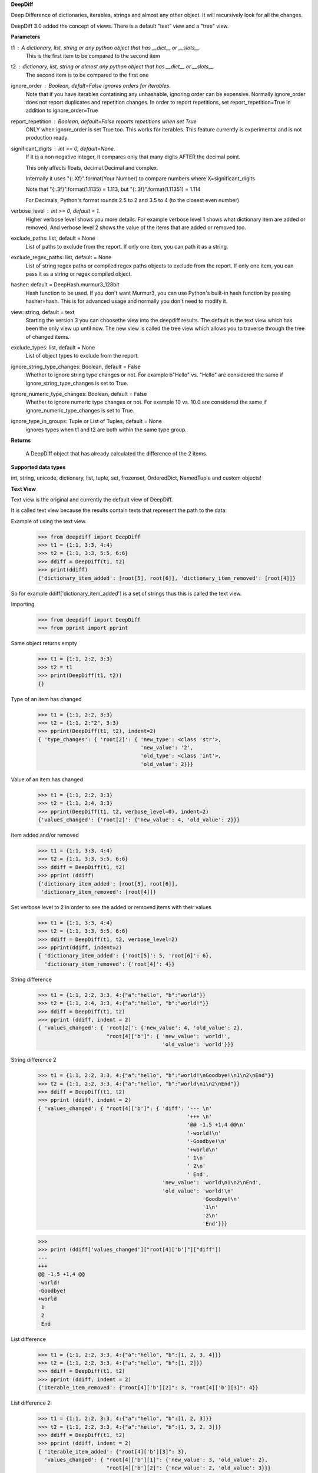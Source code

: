 **DeepDiff**

Deep Difference of dictionaries, iterables, strings and almost any other object.
It will recursively look for all the changes.

DeepDiff 3.0 added the concept of views.
There is a default "text" view and a "tree" view.

**Parameters**

t1 : A dictionary, list, string or any python object that has __dict__ or __slots__
    This is the first item to be compared to the second item

t2 : dictionary, list, string or almost any python object that has __dict__ or __slots__
    The second item is to be compared to the first one

ignore_order : Boolean, defalt=False ignores orders for iterables.
    Note that if you have iterables contatining any unhashable, ignoring order can be expensive.
    Normally ignore_order does not report duplicates and repetition changes.
    In order to report repetitions, set report_repetition=True in addition to ignore_order=True

report_repetition : Boolean, default=False reports repetitions when set True
    ONLY when ignore_order is set True too. This works for iterables.
    This feature currently is experimental and is not production ready.

significant_digits : int >= 0, default=None.
    If it is a non negative integer, it compares only that many digits AFTER
    the decimal point.

    This only affects floats, decimal.Decimal and complex.

    Internally it uses "{:.Xf}".format(Your Number) to compare numbers where X=significant_digits

    Note that "{:.3f}".format(1.1135) = 1.113, but "{:.3f}".format(1.11351) = 1.114

    For Decimals, Python's format rounds 2.5 to 2 and 3.5 to 4 (to the closest even number)

verbose_level : int >= 0, default = 1.
    Higher verbose level shows you more details.
    For example verbose level 1 shows what dictionary item are added or removed.
    And verbose level 2 shows the value of the items that are added or removed too.

exclude_paths: list, default = None
    List of paths to exclude from the report. If only one item, you can path it as a string.

exclude_regex_paths: list, default = None
    List of string regex paths or compiled regex paths objects to exclude from the report. If only one item, you can pass it as a string or regex compiled object.


hasher: default = DeepHash.murmur3_128bit
    Hash function to be used. If you don't want Murmur3, you can use Python's built-in hash function
    by passing hasher=hash. This is for advanced usage and normally you don't need to modify it.

view: string, default = text
    Starting the version 3 you can choosethe view into the deepdiff results.
    The default is the text view which has been the only view up until now.
    The new view is called the tree view which allows you to traverse through
    the tree of changed items.

exclude_types: list, default = None
    List of object types to exclude from the report.

ignore_string_type_changes: Boolean, default = False
    Whether to ignore string type changes or not. For example b"Hello" vs. "Hello" are considered the same if ignore_string_type_changes is set to True.

ignore_numeric_type_changes: Boolean, default = False
    Whether to ignore numeric type changes or not. For example 10 vs. 10.0 are considered the same if ignore_numeric_type_changes is set to True.

ignore_type_in_groups: Tuple or List of Tuples, default = None
    ignores types when t1 and t2 are both within the same type group.

**Returns**

    A DeepDiff object that has already calculated the difference of the 2 items.

**Supported data types**

int, string, unicode, dictionary, list, tuple, set, frozenset, OrderedDict, NamedTuple and custom objects!

**Text View**

Text view is the original and currently the default view of DeepDiff.

It is called text view because the results contain texts that represent the path to the data:

Example of using the text view.
    >>> from deepdiff import DeepDiff
    >>> t1 = {1:1, 3:3, 4:4}
    >>> t2 = {1:1, 3:3, 5:5, 6:6}
    >>> ddiff = DeepDiff(t1, t2)
    >>> print(ddiff)
    {'dictionary_item_added': [root[5], root[6]], 'dictionary_item_removed': [root[4]]}

So for example ddiff['dictionary_item_added'] is a set of strings thus this is called the text view.

.. seealso::
    The following examples are using the *default text view.*
    The Tree View is introduced in DeepDiff v3 and provides
    traversing capabilitie through your diffed data and more!
    Read more about the Tree View at the bottom of this page.

Importing
    >>> from deepdiff import DeepDiff
    >>> from pprint import pprint

Same object returns empty
    >>> t1 = {1:1, 2:2, 3:3}
    >>> t2 = t1
    >>> print(DeepDiff(t1, t2))
    {}

Type of an item has changed
    >>> t1 = {1:1, 2:2, 3:3}
    >>> t2 = {1:1, 2:"2", 3:3}
    >>> pprint(DeepDiff(t1, t2), indent=2)
    { 'type_changes': { 'root[2]': { 'new_type': <class 'str'>,
                                     'new_value': '2',
                                     'old_type': <class 'int'>,
                                     'old_value': 2}}}

Value of an item has changed
    >>> t1 = {1:1, 2:2, 3:3}
    >>> t2 = {1:1, 2:4, 3:3}
    >>> pprint(DeepDiff(t1, t2, verbose_level=0), indent=2)
    {'values_changed': {'root[2]': {'new_value': 4, 'old_value': 2}}}

Item added and/or removed
    >>> t1 = {1:1, 3:3, 4:4}
    >>> t2 = {1:1, 3:3, 5:5, 6:6}
    >>> ddiff = DeepDiff(t1, t2)
    >>> pprint (ddiff)
    {'dictionary_item_added': [root[5], root[6]],
     'dictionary_item_removed': [root[4]]}

Set verbose level to 2 in order to see the added or removed items with their values
    >>> t1 = {1:1, 3:3, 4:4}
    >>> t2 = {1:1, 3:3, 5:5, 6:6}
    >>> ddiff = DeepDiff(t1, t2, verbose_level=2)
    >>> pprint(ddiff, indent=2)
    { 'dictionary_item_added': {'root[5]': 5, 'root[6]': 6},
      'dictionary_item_removed': {'root[4]': 4}}

String difference
    >>> t1 = {1:1, 2:2, 3:3, 4:{"a":"hello", "b":"world"}}
    >>> t2 = {1:1, 2:4, 3:3, 4:{"a":"hello", "b":"world!"}}
    >>> ddiff = DeepDiff(t1, t2)
    >>> pprint (ddiff, indent = 2)
    { 'values_changed': { 'root[2]': {'new_value': 4, 'old_value': 2},
                          "root[4]['b']": { 'new_value': 'world!',
                                            'old_value': 'world'}}}


String difference 2
    >>> t1 = {1:1, 2:2, 3:3, 4:{"a":"hello", "b":"world!\nGoodbye!\n1\n2\nEnd"}}
    >>> t2 = {1:1, 2:2, 3:3, 4:{"a":"hello", "b":"world\n1\n2\nEnd"}}
    >>> ddiff = DeepDiff(t1, t2)
    >>> pprint (ddiff, indent = 2)
    { 'values_changed': { "root[4]['b']": { 'diff': '--- \n'
                                                    '+++ \n'
                                                    '@@ -1,5 +1,4 @@\n'
                                                    '-world!\n'
                                                    '-Goodbye!\n'
                                                    '+world\n'
                                                    ' 1\n'
                                                    ' 2\n'
                                                    ' End',
                                            'new_value': 'world\n1\n2\nEnd',
                                            'old_value': 'world!\n'
                                                         'Goodbye!\n'
                                                         '1\n'
                                                         '2\n'
                                                         'End'}}}

    >>>
    >>> print (ddiff['values_changed']["root[4]['b']"]["diff"])
    --- 
    +++ 
    @@ -1,5 +1,4 @@
    -world!
    -Goodbye!
    +world
     1
     2
     End

List difference
    >>> t1 = {1:1, 2:2, 3:3, 4:{"a":"hello", "b":[1, 2, 3, 4]}}
    >>> t2 = {1:1, 2:2, 3:3, 4:{"a":"hello", "b":[1, 2]}}
    >>> ddiff = DeepDiff(t1, t2)
    >>> pprint (ddiff, indent = 2)
    {'iterable_item_removed': {"root[4]['b'][2]": 3, "root[4]['b'][3]": 4}}

List difference 2:
    >>> t1 = {1:1, 2:2, 3:3, 4:{"a":"hello", "b":[1, 2, 3]}}
    >>> t2 = {1:1, 2:2, 3:3, 4:{"a":"hello", "b":[1, 3, 2, 3]}}
    >>> ddiff = DeepDiff(t1, t2)
    >>> pprint (ddiff, indent = 2)
    { 'iterable_item_added': {"root[4]['b'][3]": 3},
      'values_changed': { "root[4]['b'][1]": {'new_value': 3, 'old_value': 2},
                          "root[4]['b'][2]": {'new_value': 2, 'old_value': 3}}}

List difference ignoring order or duplicates: (with the same dictionaries as above)
    >>> t1 = {1:1, 2:2, 3:3, 4:{"a":"hello", "b":[1, 2, 3]}}
    >>> t2 = {1:1, 2:2, 3:3, 4:{"a":"hello", "b":[1, 3, 2, 3]}}
    >>> ddiff = DeepDiff(t1, t2, ignore_order=True)
    >>> print (ddiff)
    {}

List difference ignoring order but reporting repetitions:
    >>> from deepdiff import DeepDiff
    >>> from pprint import pprint
    >>> t1 = [1, 3, 1, 4]
    >>> t2 = [4, 4, 1]
    >>> ddiff = DeepDiff(t1, t2, ignore_order=True, report_repetition=True)
    >>> pprint(ddiff, indent=2)
    { 'iterable_item_removed': {'root[1]': 3},
      'repetition_change': { 'root[0]': { 'new_indexes': [2],
                                          'new_repeat': 1,
                                          'old_indexes': [0, 2],
                                          'old_repeat': 2,
                                          'value': 1},
                             'root[3]': { 'new_indexes': [0, 1],
                                          'new_repeat': 2,
                                          'old_indexes': [3],
                                          'old_repeat': 1,
                                          'value': 4}}}

List that contains dictionary:
    >>> t1 = {1:1, 2:2, 3:3, 4:{"a":"hello", "b":[1, 2, {1:1, 2:2}]}}
    >>> t2 = {1:1, 2:2, 3:3, 4:{"a":"hello", "b":[1, 2, {1:3}]}}
    >>> ddiff = DeepDiff(t1, t2)
    >>> pprint (ddiff, indent = 2)
    { 'dictionary_item_removed': [root[4]['b'][2][2]],
      'values_changed': {"root[4]['b'][2][1]": {'new_value': 3, 'old_value': 1}}}

Sets:
    >>> t1 = {1, 2, 8}
    >>> t2 = {1, 2, 3, 5}
    >>> ddiff = DeepDiff(t1, t2)
    >>> pprint(ddiff)
    {'set_item_added': [root[3], root[5]], 'set_item_removed': [root[8]]}

Named Tuples:
    >>> from collections import namedtuple
    >>> Point = namedtuple('Point', ['x', 'y'])
    >>> t1 = Point(x=11, y=22)
    >>> t2 = Point(x=11, y=23)
    >>> pprint (DeepDiff(t1, t2))
    {'values_changed': {'root.y': {'new_value': 23, 'old_value': 22}}}

Custom objects:
    >>> class ClassA(object):
    ...     a = 1
    ...     def __init__(self, b):
    ...         self.b = b
    ...
    >>> t1 = ClassA(1)
    >>> t2 = ClassA(2)
    >>>
    >>> pprint(DeepDiff(t1, t2))
    {'values_changed': {'root.b': {'new_value': 2, 'old_value': 1}}}

Object attribute added:
    >>> t2.c = "new attribute"
    >>> pprint(DeepDiff(t1, t2))
    {'attribute_added': [root.c],
     'values_changed': {'root.b': {'new_value': 2, 'old_value': 1}}}

Approximate decimals comparison (Significant digits after the point):
    >>> t1 = Decimal('1.52')
    >>> t2 = Decimal('1.57')
    >>> DeepDiff(t1, t2, significant_digits=0)
    {}
    >>> DeepDiff(t1, t2, significant_digits=1)
    {'values_changed': {'root': {'new_value': Decimal('1.57'), 'old_value': Decimal('1.52')}}}

Approximate float comparison (Significant digits after the point):
    >>> t1 = [ 1.1129, 1.3359 ]
    >>> t2 = [ 1.113, 1.3362 ]
    >>> pprint(DeepDiff(t1, t2, significant_digits=3))
    {}
    >>> pprint(DeepDiff(t1, t2))
    {'values_changed': {'root[0]': {'new_value': 1.113, 'old_value': 1.1129},
                        'root[1]': {'new_value': 1.3362, 'old_value': 1.3359}}}
    >>> pprint(DeepDiff(1.23*10**20, 1.24*10**20, significant_digits=1))
    {'values_changed': {'root': {'new_value': 1.24e+20, 'old_value': 1.23e+20}}}


.. note::
    All the examples for the text view work for the tree view too.
    You just need to set view='tree' to get it in tree form.


**Ignore Type Changes**

Type change
    >>> t1 = {1:1, 2:2, 3:3, 4:{"a":"hello", "b":[1, 2, 3]}}
    >>> t2 = {1:1, 2:2, 3:3, 4:{"a":"hello", "b":"world\n\n\nEnd"}}
    >>> ddiff = DeepDiff(t1, t2)
    >>> pprint (ddiff, indent = 2)
    { 'type_changes': { "root[4]['b']": { 'new_type': <class 'str'>,
                                          'new_value': 'world\n\n\nEnd',
                                          'old_type': <class 'list'>,
                                          'old_value': [1, 2, 3]}}}

And if you don't care about the value of items that have changed type, please set verbose level to 0
    >>> t1 = {1:1, 2:2, 3:3}
    >>> t2 = {1:1, 2:"2", 3:3}
    >>> pprint(DeepDiff(t1, t2, verbose_level=0), indent=2)
    { 'type_changes': { 'root[2]': { 'new_type': <class 'str'>,
                                     'old_type': <class 'int'>}}}


Exclude types

Exclude certain types from comparison:
    >>> l1 = logging.getLogger("test")
    >>> l2 = logging.getLogger("test2")
    >>> t1 = {"log": l1, 2: 1337}
    >>> t2 = {"log": l2, 2: 1337}
    >>> print(DeepDiff(t1, t2, exclude_types={logging.Logger}))
    {}

ignore_type_in_groups

Ignore type changes between members of groups of types. For example if you want to ignore type changes between float and decimals etc. Note that this is a more granular feature. Most of the times the shortcuts provided to you are enough.
The shortcuts are ignore_string_type_changes which by default is False and ignore_numeric_type_changes which is by default False. You can read more about those shortcuts in this page. ignore_type_in_groups gives you more control compared to the shortcuts.

For example lets say you have specifically str and byte datatypes to be ignored for type changes. Then you have a couple of options:

1. Set ignore_string_type_changes=True.
2. Or set ignore_type_in_groups=[(str, bytes)]. Here you are saying if we detect one type to be str and the other one bytes, do not report them as type change. It is exactly as passing ignore_type_in_groups=[DeepDiff.strings] or ignore_type_in_groups=DeepDiff.strings .

Now what if you want also typeA and typeB to be ignored when comparing agains each other?

1. ignore_type_in_groups=[DeepDiff.strings, (typeA, typeB)]
2. or ignore_type_in_groups=[(str, bytes), (typeA, typeB)]

ignore_string_type_changes
Default: False
    >>> DeepDiff(b'hello', 'hello', ignore_string_type_changes=True)
    {}
    >>> DeepDiff(b'hello', 'hello')
    {'type_changes': {'root': {'old_type': <class 'bytes'>, 'new_type': <class 'str'>, 'old_value': b'hello', 'new_value': 'hello'}}}

ignore_numeric_type_changes
Default: False

Ignore Type Number - Dictionary that contains float and integer:
    >>> from deepdiff import DeepDiff
    >>> from pprint import pprint
    >>> t1 = {1: 1, 2: 2.22}
    >>> t2 = {1: 1.0, 2: 2.22}
    >>> ddiff = DeepDiff(t1, t2)
    >>> pprint(ddiff, indent=2)
    { 'type_changes': { 'root[1]': { 'new_type': <class 'float'>,
                                     'new_value': 1.0,
                                     'old_type': <class 'int'>,
                                     'old_value': 1}}}
    >>> ddiff = DeepDiff(t1, t2, ignore_type_in_groups=DeepDiff.numbers)
    >>> pprint(ddiff, indent=2)
    {}

Ignore Type Number - List that contains float and integer:
    >>> from deepdiff import DeepDiff
    >>> from pprint import pprint
    >>> t1 = [1, 2, 3]
    >>> t2 = [1.0, 2.0, 3.0]
    >>> ddiff = DeepDiff(t1, t2)
    >>> pprint(ddiff, indent=2)
    { 'type_changes': { 'root[0]': { 'new_type': <class 'float'>,
                                     'new_value': 1.0,
                                     'old_type': <class 'int'>,
                                     'old_value': 1},
                        'root[1]': { 'new_type': <class 'float'>,
                                     'new_value': 2.0,
                                     'old_type': <class 'int'>,
                                     'old_value': 2},
                        'root[2]': { 'new_type': <class 'float'>,
                                     'new_value': 3.0,
                                     'old_type': <class 'int'>,
                                     'old_value': 3}}}
    >>> ddiff = DeepDiff(t1, t2, ignore_type_in_groups=DeepDiff.numbers)
    >>> pprint(ddiff, indent=2)
    {}

You can pass a list of tuples or list of lists if you have various type groups. When t1 and t2 both fall under one of these type groups, the type change will be ignored. DeepDiff already comes with 2 groups: DeepDiff.strings and DeepDiff.numbers . If you want to pass both:
    >>> ignore_type_in_groups = [DeepDiff.strings, DeepDiff.numbers]


ignore_type_in_groups example with custom objects:
    >>> class Burrito:
    ...     bread = 'flour'
    ...     def __init__(self):
    ...         self.spicy = True
    ...
    >>>
    >>> class Taco:
    ...     bread = 'flour'
    ...     def __init__(self):
    ...         self.spicy = True
    ...
    >>>
    >>> burrito = Burrito()
    >>> taco = Taco()
    >>>
    >>> burritos = [burrito]
    >>> tacos = [taco]
    >>>
    >>> DeepDiff(burritos, tacos, ignore_type_in_groups=[(Taco, Burrito)], ignore_order=True)
    {}


**Tree View**

Starting the version 3 You can chooe the view into the deepdiff results.
The tree view provides you with tree objects that you can traverse through to find
the parents of the objects that are diffed and the actual objects that are being diffed.
This view is very useful when dealing with nested objects.
Note that tree view always returns results in the form of Python sets.

You can traverse through the tree elements!

.. note::
    The Tree view is just a different representation of the diffed data.
    Behind the scene, DeepDiff creates the tree view first and then converts it to textual
    representation for the text view.

.. code:: text

    +---------------------------------------------------------------+
    |                                                               |
    |    parent(t1)              parent node            parent(t2)  |
    |      +                          ^                     +       |
    +------|--------------------------|---------------------|-------+
           |                      |   | up                  |
           | Child                |   |                     | ChildRelationship
           | Relationship         |   |                     |
           |                 down |   |                     |
    +------|----------------------|-------------------------|-------+
    |      v                      v                         v       |
    |    child(t1)              child node               child(t2)  |
    |                                                               |
    +---------------------------------------------------------------+


:up: Move up to the parent node
:down: Move down to the child node
:path(): Get the path to the current node
:t1: The first item in the current node that is being diffed
:t2: The second item in the current node that is being diffed
:additional: Additional information about the node i.e. repetition
:repetition: Shortcut to get the repetition report


The tree view allows you to have more than mere textual representaion of the diffed objects.
It gives you the actual objects (t1, t2) throughout the tree of parents and children.

**Examples Tree View**

.. note::
    The Tree View is introduced in DeepDiff 3.
    Set view='tree' in order to use this view.

Value of an item has changed (Tree View)
    >>> from deepdiff import DeepDiff
    >>> from pprint import pprint
    >>> t1 = {1:1, 2:2, 3:3}
    >>> t2 = {1:1, 2:4, 3:3}
    >>> ddiff_verbose0 = DeepDiff(t1, t2, verbose_level=0, view='tree')
    >>> ddiff_verbose0
    {'values_changed': [<root[2]>]}
    >>>
    >>> ddiff_verbose1 = DeepDiff(t1, t2, verbose_level=1, view='tree')
    >>> ddiff_verbose1
    {'values_changed': [<root[2] t1:2, t2:4>]}
    >>> set_of_values_changed = ddiff_verbose1['values_changed']
    >>> # since set_of_values_changed includes only one item in a set
    >>> # in order to get that one item we can:
    >>> (changed,) = set_of_values_changed
    >>> changed  # Another way to get this is to do: changed=list(set_of_values_changed)[0]
    <root[2] t1:2, t2:4>
    >>> changed.t1
    2
    >>> changed.t2
    4
    >>> # You can traverse through the tree, get to the parents!
    >>> changed.up
    <root t1:{1: 1, 2: 2,...}, t2:{1: 1, 2: 4,...}>

List difference (Tree View)
    >>> t1 = {1:1, 2:2, 3:3, 4:{"a":"hello", "b":[1, 2, 3, 4]}}
    >>> t2 = {1:1, 2:2, 3:3, 4:{"a":"hello", "b":[1, 2]}}
    >>> ddiff = DeepDiff(t1, t2, view='tree')
    >>> ddiff
    {'iterable_item_removed': [<root[4]['b'][2] t1:3, t2:not present>, <root[4]['b'][3] t1:4, t2:not present>]}
    >>> # Note that the iterable_item_removed is a set. In this case it has 2 items in it.
    >>> # One way to get one item from the set is to convert it to a list
    >>> # And then get the first item of the list:
    >>> removed = list(ddiff['iterable_item_removed'])[0]
    >>> removed
    <root[4]['b'][2] t1:3, t2:not present>
    >>>
    >>> parent = removed.up
    >>> parent
    <root[4]['b'] t1:[1, 2, 3, 4], t2:[1, 2]>
    >>> parent.path()
    "root[4]['b']"
    >>> parent.t1
    [1, 2, 3, 4]
    >>> parent.t2
    [1, 2]
    >>> parent.up
    <root[4] t1:{'a': 'hello...}, t2:{'a': 'hello...}>
    >>> parent.up.up
    <root t1:{1: 1, 2: 2,...}, t2:{1: 1, 2: 2,...}>
    >>> parent.up.up.t1
    {1: 1, 2: 2, 3: 3, 4: {'a': 'hello', 'b': [1, 2, 3, 4]}}
    >>> parent.up.up.t1 == t1  # It is holding the original t1 that we passed to DeepDiff
    True

List difference 2  (Tree View)
    >>> t1 = {1:1, 2:2, 3:3, 4:{"a":"hello", "b":[1, 2, 3]}}
    >>> t2 = {1:1, 2:2, 3:3, 4:{"a":"hello", "b":[1, 3, 2, 3]}}
    >>> ddiff = DeepDiff(t1, t2, view='tree')
    >>> pprint(ddiff, indent = 2)
    { 'iterable_item_added': [<root[4]['b'][3] t1:not present, t2:3>],
      'values_changed': [<root[4]['b'][1] t1:2, t2:3>, <root[4]['b'][2] t1:3, t2:2>]}
    >>>
    >>> # Note that iterable_item_added is a set with one item.
    >>> # So in order to get that one item from it, we can do:
    >>>
    >>> (added,) = ddiff['iterable_item_added']
    >>> added
    <root[4]['b'][3] t1:not present, t2:3>
    >>> added.up.up
    <root[4] t1:{'a': 'hello...}, t2:{'a': 'hello...}>
    >>> added.up.up.path()
    'root[4]'
    >>> added.up.up.down
    <root[4]['b'] t1:[1, 2, 3], t2:[1, 3, 2, 3]>
    >>>
    >>> # going up twice and then down twice gives you the same node in the tree:
    >>> added.up.up.down.down == added
    True

List difference ignoring order but reporting repetitions (Tree View)
    >>> t1 = [1, 3, 1, 4]
    >>> t2 = [4, 4, 1]
    >>> ddiff = DeepDiff(t1, t2, ignore_order=True, report_repetition=True, view='tree')
    >>> pprint(ddiff, indent=2)
    { 'iterable_item_removed': [<root[1] t1:3, t2:not present>],
      'repetition_change': [<root[3] {'repetition': {'old_repeat': 1,...}>, <root[0] {'repetition': {'old_repeat': 2,...}>]}
    >>>
    >>> # repetition_change is a set with 2 items.
    >>> # in order to get those 2 items, we can do the following.
    >>> # or we can convert the set to list and get the list items.
    >>> # or we can iterate through the set items
    >>>
    >>> (repeat1, repeat2) = ddiff['repetition_change']
    >>> repeat1  # the default verbosity is set to 1.
    <root[3] {'repetition': {'old_repeat': 1,...}>
    >>> # The actual data regarding the repetitions can be found in the repetition attribute:
    >>> repeat1.repetition
    {'old_repeat': 1, 'new_repeat': 2, 'old_indexes': [3], 'new_indexes': [0, 1]}
    >>>
    >>> # If you change the verbosity, you will see less:
    >>> ddiff = DeepDiff(t1, t2, ignore_order=True, report_repetition=True, view='tree', verbose_level=0)
    >>> ddiff
    {'repetition_change': [<root[3]>, <root[0]>], 'iterable_item_removed': [<root[1]>]}
    >>> (repeat1, repeat2) = ddiff['repetition_change']
    >>> repeat1
    <root[0]>
    >>>
    >>> # But the verbosity level does not change the actual report object.
    >>> # It only changes the textual representaion of the object. We get the actual object here:
    >>> repeat1.repetition
    {'old_repeat': 1, 'new_repeat': 2, 'old_indexes': [3], 'new_indexes': [0, 1]}
    >>> repeat1.t1
    4
    >>> repeat1.t2
    4
    >>> repeat1.up
    <root>

List that contains dictionary (Tree View)
    >>> t1 = {1:1, 2:2, 3:3, 4:{"a":"hello", "b":[1, 2, {1:1, 2:2}]}}
    >>> t2 = {1:1, 2:2, 3:3, 4:{"a":"hello", "b":[1, 2, {1:3}]}}
    >>> ddiff = DeepDiff(t1, t2, view='tree')
    >>> pprint (ddiff, indent = 2)
    { 'dictionary_item_removed': [<root[4]['b'][2][2] t1:2, t2:not present>],
      'values_changed': [<root[4]['b'][2][1] t1:1, t2:3>]}

Sets (Tree View):
    >>> t1 = {1, 2, 8}
    >>> t2 = {1, 2, 3, 5}
    >>> ddiff = DeepDiff(t1, t2, view='tree')
    >>> print(ddiff)
    {'set_item_removed': [<root: t1:8, t2:not present>], 'set_item_added': [<root: t1:not present, t2:3>, <root: t1:not present, t2:5>]}
    >>> # grabbing one item from set_item_removed set which has one item only
    >>> (item,) = ddiff['set_item_removed']
    >>> item.up
    <root t1:{8, 1, 2}, t2:{1, 2, 3, 5}>
    >>> item.up.t1 == t1
    True

Named Tuples (Tree View):
    >>> from collections import namedtuple
    >>> Point = namedtuple('Point', ['x', 'y'])
    >>> t1 = Point(x=11, y=22)
    >>> t2 = Point(x=11, y=23)
    >>> print(DeepDiff(t1, t2, view='tree'))
    {'values_changed': [<root.y t1:22, t2:23>]}

Custom objects (Tree View):
    >>> class ClassA(object):
    ...     a = 1
    ...     def __init__(self, b):
    ...         self.b = b
    ...
    >>> t1 = ClassA(1)
    >>> t2 = ClassA(2)
    >>>
    >>> print(DeepDiff(t1, t2, view='tree'))
    {'values_changed': [<root.b t1:1, t2:2>]}

Object attribute added (Tree View):
    >>> t2.c = "new attribute"
    >>> pprint(DeepDiff(t1, t2, view='tree'))
    {'attribute_added': [<root.c t1:not present, t2:'new attribute'>],
     'values_changed': [<root.b t1:1, t2:2>]}

Approximate decimals comparison (Significant digits after the point) (Tree View):
    >>> t1 = Decimal('1.52')
    >>> t2 = Decimal('1.57')
    >>> DeepDiff(t1, t2, significant_digits=0, view='tree')
    {}
    >>> ddiff = DeepDiff(t1, t2, significant_digits=1, view='tree')
    >>> ddiff
    {'values_changed': [<root t1:Decimal('1.52'), t2:Decimal('1.57')>]}
    >>> (change1,) = ddiff['values_changed']
    >>> change1
    <root t1:Decimal('1.52'), t2:Decimal('1.57')>
    >>> change1.t1
    Decimal('1.52')
    >>> change1.t2
    Decimal('1.57')
    >>> change1.path()
    'root'

Approximate float comparison (Significant digits after the point) (Tree View):
    >>> t1 = [ 1.1129, 1.3359 ]
    >>> t2 = [ 1.113, 1.3362 ]
    >>> ddiff = DeepDiff(t1, t2, significant_digits=3, view='tree')
    >>> ddiff
    {}
    >>> ddiff = DeepDiff(t1, t2, view='tree')
    >>> pprint(ddiff, indent=2)
    { 'values_changed': [<root[0] t1:1.1129, t2:1.113>, <root[1] t1:1.3359, t2:1.3362>]}
    >>> ddiff = DeepDiff(1.23*10**20, 1.24*10**20, significant_digits=1, view='tree')
    >>> ddiff
    {'values_changed': [<root t1:1.23e+20, t2:1.24e+20>]}

**Exclude paths**

Exclude part of your object tree from comparison
use `exclude_paths` and pass a set or list of paths to exclude, if only one item is being passed, then just put it there as a string. No need to pass it as a list then.
    >>> t1 = {"for life": "vegan", "ingredients": ["no meat", "no eggs", "no dairy"]}
    >>> t2 = {"for life": "vegan", "ingredients": ["veggies", "tofu", "soy sauce"]}
    >>> print (DeepDiff(t1, t2, exclude_paths="root['ingredients']"))  # one item pass it as a string
    {}
    >>> print (DeepDiff(t1, t2, exclude_paths=["root['ingredients']", "root['ingredients2']"]))  # multiple items pass as a list or a set.
    {}

You can also exclude using regular expressions by using `exclude_regex_paths` and pass a set or list of path regexes to exclude. The items in the list could be raw regex strings or compiled regex objects.
    >>> import re
    >>> t1 = [{'a': 1, 'b': 2}, {'c': 4, 'b': 5}]
    >>> t2 = [{'a': 1, 'b': 3}, {'c': 4, 'b': 5}]
    >>> print(DeepDiff(t1, t2, exclude_regex_paths=r"root\[\d+\]\['b'\]"))
    {}
    >>> exclude_path = re.compile(r"root\[\d+\]\['b'\]")
    >>> print(DeepDiff(t1, t2, exclude_regex_paths=[exclude_path]))
    {}

example 2:
    >>> t1 = {'a': [1, 2, [3, {'foo1': 'bar'}]]}
    >>> t2 = {'a': [1, 2, [3, {'foo2': 'bar'}]]}
    >>> DeepDiff(t1, t2, exclude_regex_paths="\['foo.'\]")  # since it is one item in exclude_regex_paths, you don't have to put it in a list or a set.
    {}

Tip: DeepDiff is using re.search on the path. So if you want to force it to match from the beginning of the path, add `^` to the beginning of regex.



.. note::
    All the examples for the text view work for the tree view too. You just need to set view='tree' to get it in tree form.

**Serialization**

In order to convert the DeepDiff object into a normal Python dictionary, use the to_dict() method.
Note that to_dict will use the text view even if you did the diff in tree view.

Example:
    >>> t1 = {1: 1, 2: 2, 3: 3, 4: {"a": "hello", "b": [1, 2, 3]}}
    >>> t2 = {1: 1, 2: 2, 3: 3, 4: {"a": "hello", "b": "world\n\n\nEnd"}}
    >>> ddiff = DeepDiff(t1, t2, view='tree')
    >>> ddiff.to_dict()
    {'type_changes': {"root[4]['b']": {'old_type': <class 'list'>, 'new_type': <class 'str'>, 'old_value': [1, 2, 3], 'new_value': 'world\n\n\nEnd'}}}


In order to do safe json serialization, use the to_json() method.

Example:
    >>> t1 = {1: 1, 2: 2, 3: 3, 4: {"a": "hello", "b": [1, 2, 3]}}
    >>> t2 = {1: 1, 2: 2, 3: 3, 4: {"a": "hello", "b": "world\n\n\nEnd"}}
    >>> ddiff = DeepDiff(t1, t2, view='tree')
    >>> ddiff.to_json()
    '{"type_changes": {"root[4][\'b\']": {"old_type": "list", "new_type": "str", "old_value": [1, 2, 3], "new_value": "world\\n\\n\\nEnd"}}}'

.. seealso::
    Take a look at to_json() documentation in this page for more details.

If you want the original DeepDiff object to be serialized with all the bells and whistles, you can use the to_json_pickle() and to_json_pickle() in order to serialize and deserialize its results into json. Note that json_pickle is unsafe and json pickle dumps from untrusted sources should never be loaded.

Serialize and then deserialize back to deepdiff
    >>> t1 = {1: 1, 2: 2, 3: 3}
    >>> t2 = {1: 1, 2: "2", 3: 3}
    >>> ddiff = DeepDiff(t1, t2)
    >>> jsoned = ddiff.to_json_pickle()
    >>> jsoned
    '{"type_changes": {"root[2]": {"new_type": {"py/type": "builtins.str"}, "new_value": "2", "old_type": {"py/type": "builtins.int"}, "old_value": 2}}}'
    >>> ddiff_new = DeepDiff.from_json_pickle(jsoned)
    >>> ddiff == ddiff_new
    True

**Pycon 2016 Talk**
I gave a talk about how DeepDiff does what it does at Pycon 2016.
`Diff it to Dig it Pycon 2016 video <https://www.youtube.com/watch?v=J5r99eJIxF4>`_

And here is more info: http://zepworks.com/blog/diff-it-to-digg-it/



